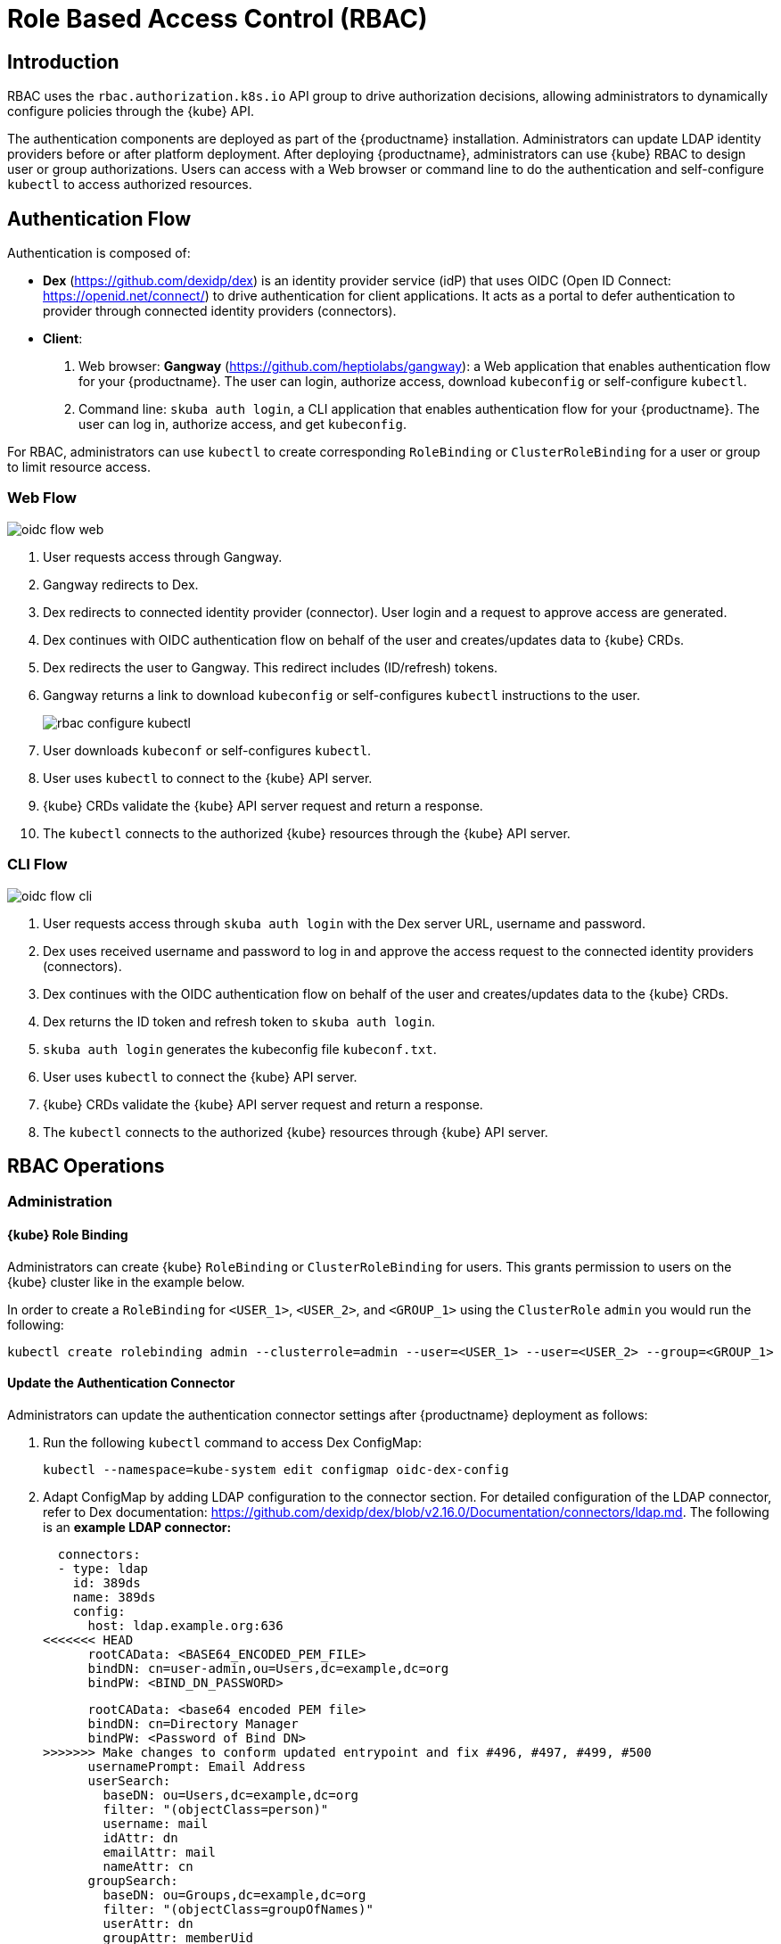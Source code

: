 [[rbac]]
= Role Based Access Control (RBAC)

== Introduction

RBAC uses the `rbac.authorization.k8s.io` API group to drive authorization decisions, allowing administrators to dynamically configure policies through the {kube} API.

The authentication components are deployed as part of the {productname} installation.
Administrators can update LDAP identity providers before or after platform deployment.
After deploying {productname}, administrators can use {kube} RBAC to design
user or group authorizations.
Users can access with a Web browser or command line to do the authentication and
self-configure `kubectl` to access authorized resources.

== Authentication Flow

Authentication is composed of:

* *Dex* (https://github.com/dexidp/dex) is an identity provider service
(idP) that uses OIDC (Open ID Connect: https://openid.net/connect/)
to drive authentication for client applications.
It acts as a portal to defer authentication to provider through connected
identity providers (connectors).
* *Client*:
  . Web browser: *Gangway* (https://github.com/heptiolabs/gangway):
  a Web application that enables authentication flow for your {productname}.
  The user can login, authorize access, download `kubeconfig` or self-configure `kubectl`.
  . Command line: `skuba auth login`, a CLI application that enables authentication
  flow for your {productname}. The user can log in, authorize access, and get `kubeconfig`.

For RBAC, administrators can use `kubectl` to create corresponding
`RoleBinding` or `ClusterRoleBinding` for a user or group to limit resource access.

=== Web Flow
image::oidc_flow_web.png[]
// Source: suse-rbac-oidc-flow-web.xml (open with http://draw.io/app)

. User requests access through Gangway.
. Gangway redirects to Dex.
. Dex redirects to connected identity provider (connector).
User login and a request to approve access are generated.
. Dex continues with OIDC authentication flow on behalf of the user
and creates/updates data to {kube} CRDs.
. Dex redirects the user to Gangway.
This redirect includes (ID/refresh) tokens.
. Gangway returns a link to download `kubeconfig` or self-configures `kubectl`
instructions to the user.
+
image::rbac-configure-kubectl.png[]


. User downloads `kubeconf` or self-configures `kubectl`.
. User uses `kubectl` to connect to the {kube} API server.
. {kube} CRDs validate the {kube} API server request and return a response.
. The `kubectl` connects to the authorized {kube} resources through the {kube} API server.

=== CLI Flow
image::oidc_flow_cli.png[]
// Source: suse-rbac-oidc-flow-cli.xml (open with http://draw.io/app)

. User requests access through `skuba auth login` with the Dex server URL,
username and password.
. Dex uses received username and password to log in and approve the access
request to the connected identity providers (connectors).
. Dex continues with the OIDC authentication flow on behalf of the user and
creates/updates data to the {kube} CRDs.
. Dex returns the ID token and refresh token to `skuba auth login`.
. `skuba auth login` generates the kubeconfig file `kubeconf.txt`.
. User uses `kubectl` to connect the {kube} API server.
. {kube} CRDs validate the {kube} API server request and return a response.
. The `kubectl` connects to the authorized {kube} resources through {kube} API server.

== RBAC Operations

=== Administration

==== {kube} Role Binding

Administrators can create {kube} `RoleBinding` or `ClusterRoleBinding` for users.
This grants permission to users on the {kube} cluster like in the example below.

In order to create a `RoleBinding` for `<USER_1>`, `<USER_2>`, and `<GROUP_1>`
using the `ClusterRole` `admin` you would run the following:

[source,bash]
----
kubectl create rolebinding admin --clusterrole=admin --user=<USER_1> --user=<USER_2> --group=<GROUP_1>
----

[[_sec.admin.security.rbac.update]]
==== Update the Authentication Connector

Administrators can update the authentication connector settings after {productname}
deployment as follows:

. Run the following `kubectl` command to access Dex ConfigMap:
+
----
kubectl --namespace=kube-system edit configmap oidc-dex-config
----
+
. Adapt ConfigMap by adding LDAP configuration to the connector section.
For detailed configuration of the LDAP connector, refer to Dex documentation:
https://github.com/dexidp/dex/blob/v2.16.0/Documentation/connectors/ldap.md.
The following is an *example LDAP connector:*
+
====

  connectors:
  - type: ldap
    id: 389ds
    name: 389ds
    config:
      host: ldap.example.org:636
<<<<<<< HEAD
      rootCAData: <BASE64_ENCODED_PEM_FILE>
      bindDN: cn=user-admin,ou=Users,dc=example,dc=org
      bindPW: <BIND_DN_PASSWORD>
=======
      rootCAData: <base64 encoded PEM file>
      bindDN: cn=Directory Manager
      bindPW: <Password of Bind DN>
>>>>>>> Make changes to conform updated entrypoint and fix #496, #497, #499, #500
      usernamePrompt: Email Address
      userSearch:
        baseDN: ou=Users,dc=example,dc=org
        filter: "(objectClass=person)"
        username: mail
        idAttr: dn
        emailAttr: mail
        nameAttr: cn
      groupSearch:
        baseDN: ou=Groups,dc=example,dc=org
        filter: "(objectClass=groupOfNames)"
        userAttr: dn
        groupAttr: memberUid
        nameAttr: cn
====
. A base64 encoded PEM file can be generated by running:
+
[source,bash]
----
cat <ROOT_CA_PEM_FILE> | base64 | awk '{print}' ORS='' && echo
----
Besides the LDAP connector you can also set up other connectors.
For additional connectors, refer to the available connector configurations in the Dex repository:
https://github.com/dexidp/dex/tree/v2.16.0/Documentation/connectors.
+
. Save and exit Dex ConfigMap by typing `:wq` in the terminal.
+
. Restart Dex and Gangway by running:
+
----
kubectl --namespace=kube-system delete pod -l app=oidc-dex
kubectl --namespace=kube-system delete pod -l app=oidc-gangway
----

[[_sec.admin.security.rbac.apply]]
=== User Access

==== Setting up `kubectl`

===== In the Web Browser

. Go to the login page at `+https://<CONTROL_PLANE_IP/FQDN>:32001+` in your browser.
. Click "Sign In".
. Choose the login method.
. Enter the login credentials.
. Download `kubeconfig` or self-configure `kubectl` with the provided setup instructions.

===== Using the CLI

. Use `skuba auth login` with Dex server URL `+https://<CONTROL_PLANE_IP/FQDN>:32000+`,
login username and password.
. The kubeconfig `kubeconf.txt` is generated locally.

==== Access {kube} Resources

The user can now access resources in the authorized `<NAMESPACE>`.

If the user has the proper permissions to access the resources, the output should look like this:

----
# kubectl -n <NAMESPACE> get pod

NAMESPACE     NAME                                 READY   STATUS    RESTARTS   AGE
kube-system   dex-844dc9b8bb-w2zkm                 1/1     Running   0          19d
kube-system   gangway-944dc9b8cb-w2zkm             1/1     Running   0          19d
kube-system   cilium-76glw                         1/1     Running   0          27d
kube-system   cilium-fvgcv                         1/1     Running   0          27d
kube-system   cilium-j5lpx                         1/1     Running   0          27d
kube-system   cilium-operator-5d9cc4fbb7-g5plc     1/1     Running   0          34d
kube-system   cilium-vjf6p                         1/1     Running   8          27d
kube-system   coredns-559fbd6bb4-2r982             1/1     Running   9          46d
kube-system   coredns-559fbd6bb4-89k2j             1/1     Running   9          46d
kube-system   etcd-my-master                       1/1     Running   5          46d
kube-system   kube-apiserver-my-cluster            1/1     Running   0          19d
kube-system   kube-controller-manager-my-master    1/1     Running   14         46d
kube-system   kube-proxy-62hls                     1/1     Running   4          46d
kube-system   kube-proxy-fhswj                     1/1     Running   0          46d
kube-system   kube-proxy-r4h42                     1/1     Running   1          39d
kube-system   kube-proxy-xsdf4                     1/1     Running   0          39d
kube-system   kube-scheduler-my-master             1/1     Running   13         46d
----

If the user does not have the right permissions to access a resource,
they will receive a `Forbidden` message.

----
Error from server (Forbidden): pods is forbidden
----
